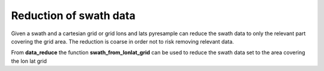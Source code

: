 Reduction of swath data
=======================
Given a swath and a cartesian grid or grid lons and lats pyresample can reduce the swath data
to only the relevant part covering the grid area. The reduction is coarse in order not to risk removing 
relevant data.

From **data_reduce** the function **swath_from_lonlat_grid** can be used to reduce the swath data set to the 
area covering the lon lat grid

.. doctest::

 >>> import numpy as np
 >>> from pyresample import geometry, data_reduce
 >>> area_def = geometry.AreaDefinition('areaD', 'Europe (3km, HRV, VTC)', 'areaD',
 ...                                {'a': '6378144.0', 'b': '6356759.0',
 ...                                 'lat_0': '50.00', 'lat_ts': '50.00',
 ...                                 'lon_0': '8.00', 'proj': 'stere'}, 
 ...                                800, 800,
 ...                                [-1370912.72, -909968.64,
 ...                                 1029087.28, 1490031.36])
 >>> data = np.fromfunction(lambda y, x: y*x, (50, 10))
 >>> lons = np.fromfunction(lambda y, x: 3 + x, (50, 10))
 >>> lats = np.fromfunction(lambda y, x: 75 - y, (50, 10))
 >>> grid_lons, grid_lats = area_def.get_lonlats()
 >>> reduced_lons, reduced_lats, reduced_data = \
 ... 				data_reduce.swath_from_lonlat_grid(grid_lons, grid_lats, 
 ...												   lons, lats, data, 
 ...												   radius_of_influence=3000)
 
 **radius_of_influence** is used to calculate a buffer zone around the grid where swath data points
 are not reduced.
 
 The function **get_valid_index_from_lonlat_grid** returns a boolean array of same size as the swath
 indicating the relevant swath data points compared to the grid
 
.. doctest::

 >>> import numpy as np
 >>> from pyresample import geometry, data_reduce
 >>> area_def = geometry.AreaDefinition('areaD', 'Europe (3km, HRV, VTC)', 'areaD',
 ...                                {'a': '6378144.0', 'b': '6356759.0',
 ...                                 'lat_0': '50.00', 'lat_ts': '50.00',
 ...                                 'lon_0': '8.00', 'proj': 'stere'}, 
 ...                                800, 800,
 ...                                [-1370912.72, -909968.64,
 ...                                 1029087.28, 1490031.36])
 >>> data = np.fromfunction(lambda y, x: y*x, (50, 10))
 >>> lons = np.fromfunction(lambda y, x: 3 + x, (50, 10))
 >>> lats = np.fromfunction(lambda y, x: 75 - y, (50, 10))
 >>> grid_lons, grid_lats = area_def.get_lonlats()
 >>> valid_index = data_reduce.get_valid_index_from_lonlat_grid(grid_lons, grid_lats, 
 ...												   			lons, lats, 
 ...												   			radius_of_influence=3000)
 